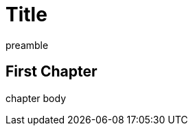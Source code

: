 
= Title
:doctype: book
:imagesdir: images
:front-cover-image: image:front-cover.jpg[scaledwidth=210mm]
:back-cover-image: image:back-cover.jpg[]

preamble

== First Chapter

chapter body
